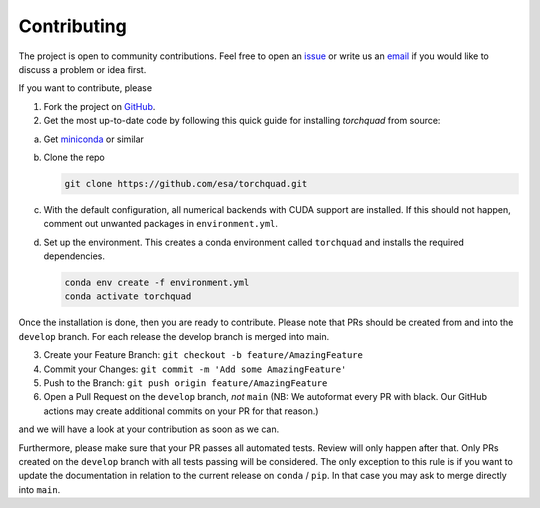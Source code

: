 .. _contributing:

Contributing
================

The project is open to community contributions. Feel free to open an `issue <https://github.com/esa/torchquad/issues>`_ 
or write us an `email <https://torchquad.readthedocs.io/en/main/contact.html#feedback>`_ if you would like to discuss a problem or idea first.

If you want to contribute, please 

1. Fork the project on `GitHub <https://github.com/esa/torchquad>`_. 
2. Get the most up-to-date code by following this quick guide for installing *torchquad* from source:

a. Get `miniconda <https://docs.conda.io/en/latest/miniconda.html>`_ or similar
b. Clone the repo

   .. code-block:: bash

      git clone https://github.com/esa/torchquad.git

c. With the default configuration, all numerical backends with CUDA support are installed. If this should not happen, comment out unwanted packages in ``environment.yml``.

d. Set up the environment. This creates a conda environment called ``torchquad`` and installs the required dependencies.

   .. code-block:: bash

      conda env create -f environment.yml
      conda activate torchquad

Once the installation is done, then you are ready to contribute. 
Please note that PRs should be created from and into the ``develop`` branch. For each release the develop branch is merged into main.

3. Create your Feature Branch: ``git checkout -b feature/AmazingFeature``
4. Commit your Changes: ``git commit -m 'Add some AmazingFeature'``
5. Push to the Branch: ``git push origin feature/AmazingFeature``
6. Open a Pull Request on the ``develop`` branch, *not* ``main`` (NB: We autoformat every PR with black. Our GitHub actions may create additional commits on your PR for that reason.)

and we will have a look at your contribution as soon as we can. 

Furthermore, please make sure that your PR passes all automated tests. Review will only happen after that.
Only PRs created on the ``develop`` branch with all tests passing will be considered. The only exception to this rule is if you want to update the documentation in relation to the current release on ``conda`` / ``pip``. 
In that case you may ask to merge directly into ``main``.
